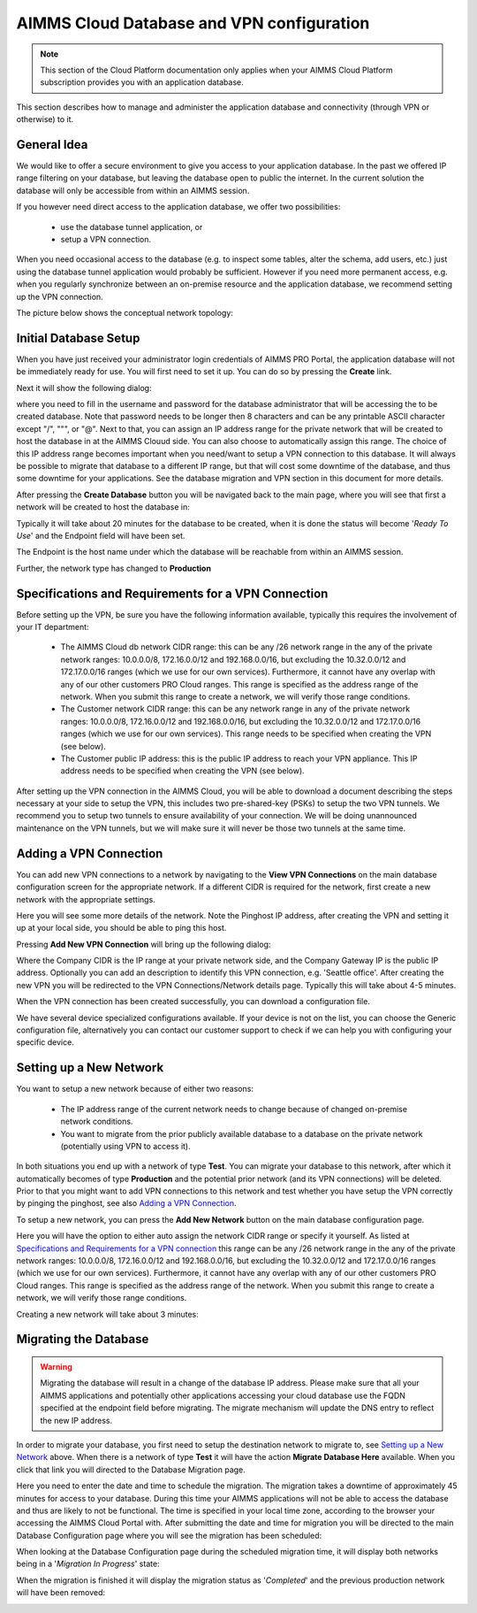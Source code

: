 AIMMS Cloud Database and VPN configuration
==========================================

.. note::

    This section of the Cloud Platform documentation only applies when your AIMMS Cloud Platform subscription provides you with an application database.

This section describes how to manage and administer the application database and connectivity (through VPN or otherwise) to it.

General Idea
------------
We would like to offer a secure environment to give you access to your application database. In the past we offered IP range filtering on your database, but leaving the database open to public the internet. In the current solution the database will only be accessible from within an AIMMS session.

If you however need direct access to the application database, we offer two possibilities:

 * use the database tunnel application, or
 * setup a VPN connection.

When you need occasional access to the database (e.g. to inspect some tables, alter the schema, add users, etc.) just using the database tunnel application would probably be sufficient. However if you need more permanent access, e.g. when you regularly synchronize between an on-premise resource and the application database, we recommend setting up the VPN connection.

The picture below shows the conceptual network topology:

.. image:: images/AIMMS-Cloud-VPN.png
    :align: center

Initial Database Setup
----------------------
When you have just received your administrator login credentials of AIMMS PRO Portal, the application database will not be immediately ready for use. You will first need to set it up. You can do so by pressing the **Create** link.

.. image:: images/db-config-initial-setup.png
    :align: center
    
Next it will show the following dialog:

.. image:: images/db-config-create-initial-db.png
    :align: center

where you need to fill in the username and password for the database administrator that will be accessing the to be created database. Note that password needs to be longer then 8 characters and can be any printable ASCII character except "/", """, or "@". Next to that, you can assign an IP address range for the private network that will be created to host the database in at the AIMMS Clouud side. You can also choose to automatically assign this range. The choice of this IP address range becomes important when you need/want to setup a VPN connection to this database. It will always be possible to migrate that database to a different IP range, but that will cost some downtime of the database, and thus some downtime for your applications. See the database migration and VPN section in this document for more details.

After pressing the **Create Database** button you will be navigated back to the main page, where you will see that first a network will be created to host the database in:

.. image:: images/db-config-create-initial-db-networks.png
    :align: center

Typically it will take about 20 minutes for the database to be created, when it is done the status will become '*Ready To Use*' and the Endpoint field will have been set.

.. image:: images/db-config-create-initial-finished.png
    :align: center

The Endpoint is the host name under which the database will be reachable from within an AIMMS session. 
    
Further, the network type has changed to **Production**

.. image:: images/db-config-create-initial-finished-network.png
    :align: center


Specifications and Requirements for a VPN Connection
----------------------------------------------------
Before setting up the VPN, be sure you have the following information available, typically this requires the involvement of your IT department:

 * The AIMMS Cloud db network CIDR range: this can be any /26 network range in the any of the private network ranges: 10.0.0.0/8, 172.16.0.0/12 and 192.168.0.0/16, but excluding the 10.32.0.0/12 and 172.17.0.0/16 ranges (which we use for our own services). Furthermore, it cannot have any overlap with any of our other customers PRO Cloud ranges. This range is specified as the address range of the network. When you submit this range to create a network, we will verify those range conditions.
 * The Customer network CIDR range: this can be any network range in any of the private network ranges: 10.0.0.0/8, 172.16.0.0/12 and 192.168.0.0/16, but excluding the 10.32.0.0/12 and 172.17.0.0/16 ranges (which we use for our own services). This range needs to be specified when creating the VPN (see below).
 * The Customer public IP address: this is the public IP address to reach your VPN appliance. This IP address needs to be specified when creating the VPN (see below).

After setting up the VPN connection in the AIMMS Cloud, you will be able to download a document describing the steps necessary at your side to setup the VPN, this includes two pre-shared-key (PSKs) to setup the two VPN tunnels. We recommend you to setup two tunnels to ensure availability of your connection. We will be doing unannounced maintenance on the VPN tunnels, but we will make sure it will never be those two tunnels at the same time.

Adding a VPN Connection
-----------------------
You can add new VPN connections to a network by navigating to the **View VPN Connections** on the main database configuration screen for the appropriate network. If a different CIDR is required for the network, first create a new network with the appropriate settings.

.. image:: images/db-config-new-vpn-connection.png
    :align: center

Here you will see some more details of the network. Note the Pinghost IP address, after creating the VPN and setting it up at your local side, you should be able to ping this host.

Pressing **Add New VPN Connection** will bring up the following dialog:

.. image:: images/db-config-new-vpn-connection-add.png
    :align: center

Where the Company CIDR is the IP range at your private network side, and the Company Gateway IP is the public IP address. Optionally you can add an description to identify this VPN connection, e.g. 'Seattle office'. After creating the new VPN you will be redirected to the VPN Connections/Network details page. Typically this will take about 4-5 minutes.

.. image:: images/db-config-new-vpn-connection-added.png
    :align: center

When the VPN connection has been created successfully, you can download a configuration file. 

.. image:: images/db-config-new-vpn-connection-done.png
    :align: center

We have several device specialized configurations available. If your device is not on the list, you can choose the Generic configuration file, alternatively you can contact our customer support to check if we can help you with configuring your specific device.

Setting up a New Network
------------------------
You want to setup a new network because of either two reasons:

 * The IP address range of the current network needs to change because of changed on-premise network conditions.
 * You want to migrate from the prior publicly available database to a database on the private network (potentially using VPN to access it).
In both situations you end up with a network of type **Test**. You can migrate your database to this network, after which it automatically becomes of type **Production** and the potential prior network (and its VPN connections) will be deleted. Prior to that you might want to add VPN connections to this network and test whether you have setup the VPN correctly by pinging the pinghost, see also `Adding a VPN Connection`_.

To setup a new network, you can press the **Add New Network** button on the main database configuration page. 

.. image:: images/db-config-new-network.png
    :align: center

Here you will have the option to either auto assign the network CIDR range or specify it yourself. As listed at `Specifications and Requirements for a VPN connection`_ this range can be any /26 network range in the any of the private network ranges: 10.0.0.0/8, 172.16.0.0/12 and 192.168.0.0/16, but excluding the 10.32.0.0/12 and 172.17.0.0/16 ranges (which we use for our own services). Furthermore, it cannot have any overlap with any of our other customers PRO Cloud ranges. This range is specified as the address range of the network. When you submit this range to create a network, we will verify those range conditions.

Creating a new network will take about 3 minutes:

.. image:: images/db-config-new-network-creating.png
    :align: center

Migrating the Database
----------------------
.. warning::

    Migrating the database will result in a change of the database IP address. Please make sure that all your AIMMS applications and potentially other applications accessing your cloud database use the FQDN specified at the endpoint field before migrating. The migrate mechanism will update the DNS entry to reflect the new IP address.

In order to migrate your database, you first need to setup the destination network to migrate to, see `Setting up a New Network`_ above. When there is a network of type **Test** it will have the action **Migrate Database Here** available. When you click that link you will directed to the Database Migration page. 

.. image:: images/db-config-migrate-db.png
    :align: center

Here you need to enter the date and time to schedule the migration. The migration takes a downtime of approximately 45 minutes for access to your database. During this time your AIMMS applications will not be able to access the database and thus are likely to not be functional. The time is specified in your local time zone, according to the browser your accessing the AIMMS Cloud Portal with. After submitting the date and time for migration you will be directed to the main Database Configuration page where you will see the migration has been scheduled:

.. image:: images/db-config-migration-scheduled.png
    :align: center

When looking at the Database Configuration page during the scheduled migration time, it will display both networks being in a '*Migration In Progress*' state:

.. image:: images/db-config-migration-inprogress.png
    :align: center

When the migration is finished it will display the migration status as '*Completed*' and the previous production network will have been removed:

.. image:: images/db-config-migration-completed.png
    :align: center



